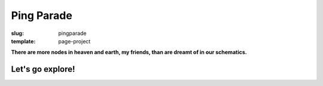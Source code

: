 ===========
Ping Parade
===========

:slug: pingparade
:template: page-project

.. image:: images/pingparade-banner.png
    :alt: Ping Parade
    :width: 960px
    :height: 150px

**There are more nodes in heaven and earth, my friends, than are dreamt of in our schematics.**

Let's go explore!
=================

.. raw:: html

    <ul class="rig columns-4">
        <li>
            <a class="invisiblelink" href="pingparade1.html"><img src="images/pingparade/pingparade1-0-thumb.png" alt="#1 -- Keys" /></a>
            <p><a href="pingparade1.html">#1 -- Repurpose</a></p>
            <p>05 September 2014</p>
        </li>
    </ul>
